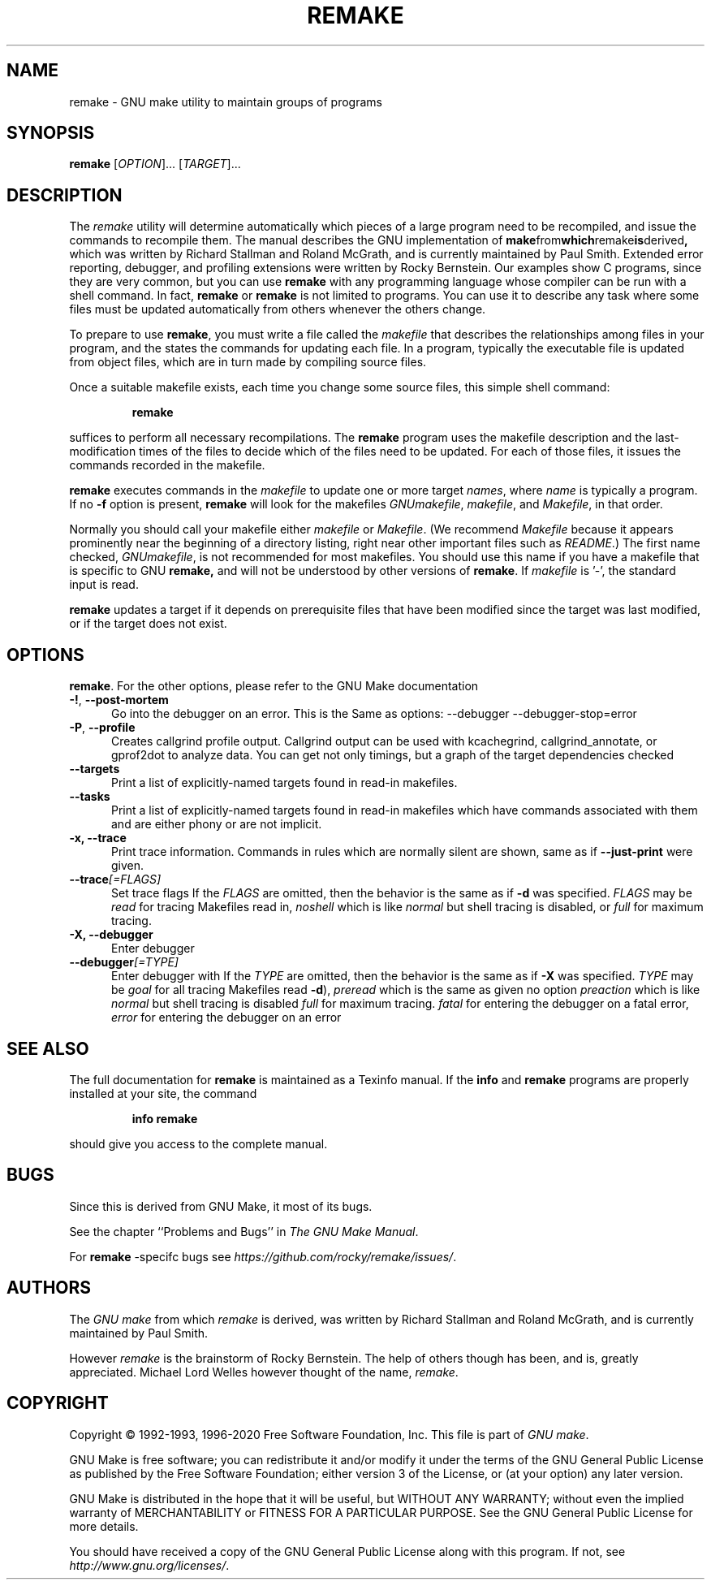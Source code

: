 .TH REMAKE 1 "5 August 2020" "GNU" "User Commands"
.SH NAME
remake \- GNU make utility to maintain groups of programs
.SH SYNOPSIS
.B remake
[\fIOPTION\fR]... [\fITARGET\fR]...
.SH DESCRIPTION
.LP
The
.I remake
utility will determine automatically which pieces of a large program need to
be recompiled, and issue the commands to recompile them.  The manual describes
the GNU implementation of
.BR make from which remake is derived ,
which was written by Richard Stallman and Roland McGrath, and is
currently maintained by Paul Smith.  Extended error reporting,
debugger, and profiling extensions were written by Rocky Bernstein.
Our examples show C programs, since they are very common, but you can
use
.B remake
with any programming language whose compiler can be run with a shell command.
In fact,
.B remake
or
.B remake
is not limited to programs.  You can use it to describe any task where some
files must be updated automatically from others whenever the others change.
.LP
To prepare to use
.BR remake ,
you must write a file called the
.I makefile
that describes the relationships among files in your program, and the states
the commands for updating each file.  In a program, typically the executable
file is updated from object files, which are in turn made by compiling source
files.
.LP
Once a suitable makefile exists, each time you change some source files,
this simple shell command:
.sp 1
.RS
.B remake
.RE
.sp 1
suffices to perform all necessary recompilations.
The
.B remake
program uses the makefile description and the last-modification times of the
files to decide which of the files need to be updated.  For each of those
files, it issues the commands recorded in the makefile.
.LP
.B remake
executes commands in the
.I makefile
to update one or more target
.IR names ,
where
.I name
is typically a program.
If no
.B \-f
option is present,
.B remake
will look for the makefiles
.IR GNUmakefile ,
.IR makefile ,
and
.IR Makefile ,
in that order.
.LP
Normally you should call your makefile either
.I makefile
or
.IR Makefile .
(We recommend
.I Makefile
because it appears prominently near the beginning of a directory
listing, right near other important files such as
.IR  README .)
The first name checked,
.IR GNUmakefile ,
is not recommended for most makefiles.  You should use this name if you have a
makefile that is specific to GNU
.BR remake,
and will not be understood by other versions of
.BR remake .
If
.I makefile
is '\-', the standard input is read.
.LP
.B remake
updates a target if it depends on prerequisite files
that have been modified since the target was last modified,
or if the target does not exist.
.SH OPTIONS
.LP Below we give options that are specific to
.BR remake .
For the other options, please refer to the GNU Make documentation

.sp 1
.TP 0.5i
\fB\-!\fR, \fB\-\-post\-mortem\fR
Go into the debugger on an error. This is the
Same as options: \-\-debugger \-\-debugger\-stop=error

.TP 0.5i
\fB\-P\fR, \fB\-\-profile\fR
Creates callgrind profile output.
Callgrind output can be used with kcachegrind, callgrind_annotate,
or gprof2dot to analyze data. You can get not only timings, but
a graph of the target dependencies checked

.TP 0.5i
.BR "\-\-targets"
Print a list of explicitly-named targets found in read-in makefiles.

.TP 0.5i
.BR \-\-tasks
Print a list of explicitly-named targets found in read-in makefiles which
have commands associated with them and are either phony or are not implicit.

.TP 0.5i
.B \-x, " \-\-trace"
Print trace information. Commands in rules which are normally
silent are shown, same as if \fB\-\-just\-print\fR were given.

.TP 0.5i
.BI \-\-trace "[=FLAGS]"
Set trace flags
If the
.I FLAGS
are omitted, then the behavior is the same as if
.B \-d
was specified.
.I FLAGS
may be
.I read
for tracing Makefiles read in,
.I noshell
which is like \fInormal\fR but shell tracing
is disabled, or
.I full
for maximum tracing.

.TP 0.5i
.B \-X, " \-\-debugger"
Enter debugger
.TP 0.5i
.BI \-\-debugger "[=TYPE]"
Enter debugger with
If the
.I TYPE
are omitted, then the behavior is the same as if
.B \-X
was specified.
.I TYPE
may be
.I goal
for all tracing Makefiles read
.BR \-d ),
.I preread
which is the same as given no option
.I preaction
which is like \fInormal\fR but shell tracing
is disabled
.I full
for maximum tracing.
.I fatal
for entering the debugger on a fatal error,
.I error
for entering the debugger on an error

.SH "SEE ALSO"
The full documentation for
.B remake
is maintained as a Texinfo manual.  If the
.B info
and
.B remake
programs are properly installed at your site, the command
.IP
.B info remake
.PP
should give you access to the complete manual.
.SH BUGS
Since this is derived from GNU Make, it most of its bugs.

.LP
See the chapter ``Problems and Bugs'' in
.IR "The GNU Make Manual" .

.LP
For
.B remake
-specifc bugs see
.IR https://github.com/rocky/remake/issues/ .
.SH AUTHORS
The
.IR "GNU make"
from which
.IR remake
is derived, was written by Richard Stallman and Roland McGrath, and is currently
maintained by Paul Smith.

However
.IR remake
is the brainstorm of Rocky Bernstein. The help of others though has been, and is, greatly appreciated.
Michael Lord Welles however thought of the name,
.IR remake .
.SH "COPYRIGHT"
Copyright \(co 1992-1993, 1996-2020 Free Software Foundation, Inc.
This file is part of
.IR "GNU make" .
.LP
GNU Make is free software; you can redistribute it and/or modify it under the
terms of the GNU General Public License as published by the Free Software
Foundation; either version 3 of the License, or (at your option) any later
version.
.LP
GNU Make is distributed in the hope that it will be useful, but WITHOUT ANY
WARRANTY; without even the implied warranty of MERCHANTABILITY or FITNESS FOR
A PARTICULAR PURPOSE.  See the GNU General Public License for more details.
.LP
You should have received a copy of the GNU General Public License along with
this program.  If not, see
.IR http://www.gnu.org/licenses/ .
